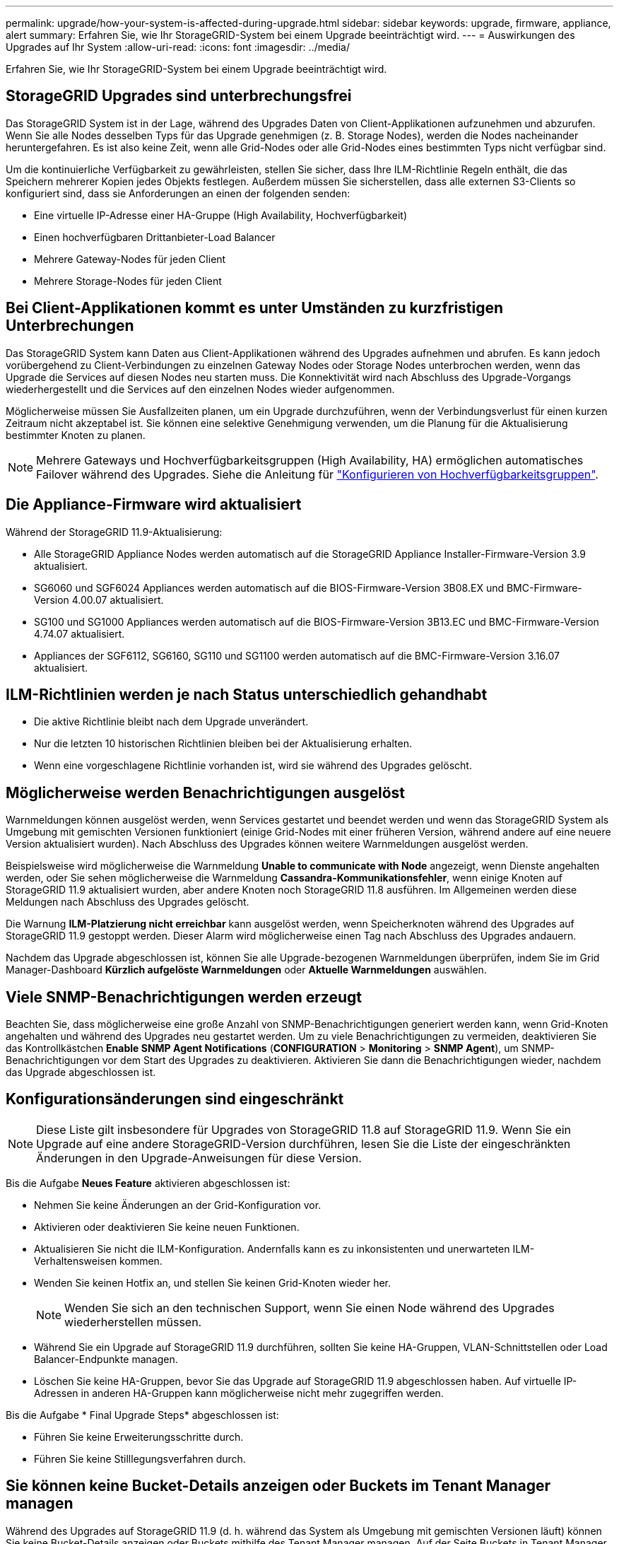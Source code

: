---
permalink: upgrade/how-your-system-is-affected-during-upgrade.html 
sidebar: sidebar 
keywords: upgrade, firmware, appliance, alert 
summary: Erfahren Sie, wie Ihr StorageGRID-System bei einem Upgrade beeinträchtigt wird. 
---
= Auswirkungen des Upgrades auf Ihr System
:allow-uri-read: 
:icons: font
:imagesdir: ../media/


[role="lead"]
Erfahren Sie, wie Ihr StorageGRID-System bei einem Upgrade beeinträchtigt wird.



== StorageGRID Upgrades sind unterbrechungsfrei

Das StorageGRID System ist in der Lage, während des Upgrades Daten von Client-Applikationen aufzunehmen und abzurufen. Wenn Sie alle Nodes desselben Typs für das Upgrade genehmigen (z. B. Storage Nodes), werden die Nodes nacheinander heruntergefahren. Es ist also keine Zeit, wenn alle Grid-Nodes oder alle Grid-Nodes eines bestimmten Typs nicht verfügbar sind.

Um die kontinuierliche Verfügbarkeit zu gewährleisten, stellen Sie sicher, dass Ihre ILM-Richtlinie Regeln enthält, die das Speichern mehrerer Kopien jedes Objekts festlegen. Außerdem müssen Sie sicherstellen, dass alle externen S3-Clients so konfiguriert sind, dass sie Anforderungen an einen der folgenden senden:

* Eine virtuelle IP-Adresse einer HA-Gruppe (High Availability, Hochverfügbarkeit)
* Einen hochverfügbaren Drittanbieter-Load Balancer
* Mehrere Gateway-Nodes für jeden Client
* Mehrere Storage-Nodes für jeden Client




== Bei Client-Applikationen kommt es unter Umständen zu kurzfristigen Unterbrechungen

Das StorageGRID System kann Daten aus Client-Applikationen während des Upgrades aufnehmen und abrufen. Es kann jedoch vorübergehend zu Client-Verbindungen zu einzelnen Gateway Nodes oder Storage Nodes unterbrochen werden, wenn das Upgrade die Services auf diesen Nodes neu starten muss. Die Konnektivität wird nach Abschluss des Upgrade-Vorgangs wiederhergestellt und die Services auf den einzelnen Nodes wieder aufgenommen.

Möglicherweise müssen Sie Ausfallzeiten planen, um ein Upgrade durchzuführen, wenn der Verbindungsverlust für einen kurzen Zeitraum nicht akzeptabel ist. Sie können eine selektive Genehmigung verwenden, um die Planung für die Aktualisierung bestimmter Knoten zu planen.


NOTE: Mehrere Gateways und Hochverfügbarkeitsgruppen (High Availability, HA) ermöglichen automatisches Failover während des Upgrades. Siehe die Anleitung für link:../admin/configure-high-availability-group.html["Konfigurieren von Hochverfügbarkeitsgruppen"].



== Die Appliance-Firmware wird aktualisiert

Während der StorageGRID 11.9-Aktualisierung:

* Alle StorageGRID Appliance Nodes werden automatisch auf die StorageGRID Appliance Installer-Firmware-Version 3.9 aktualisiert.
* SG6060 und SGF6024 Appliances werden automatisch auf die BIOS-Firmware-Version 3B08.EX und BMC-Firmware-Version 4.00.07 aktualisiert.
* SG100 und SG1000 Appliances werden automatisch auf die BIOS-Firmware-Version 3B13.EC und BMC-Firmware-Version 4.74.07 aktualisiert.
* Appliances der SGF6112, SG6160, SG110 und SG1100 werden automatisch auf die BMC-Firmware-Version 3.16.07 aktualisiert.




== ILM-Richtlinien werden je nach Status unterschiedlich gehandhabt

* Die aktive Richtlinie bleibt nach dem Upgrade unverändert.
* Nur die letzten 10 historischen Richtlinien bleiben bei der Aktualisierung erhalten.
* Wenn eine vorgeschlagene Richtlinie vorhanden ist, wird sie während des Upgrades gelöscht.




== Möglicherweise werden Benachrichtigungen ausgelöst

Warnmeldungen können ausgelöst werden, wenn Services gestartet und beendet werden und wenn das StorageGRID System als Umgebung mit gemischten Versionen funktioniert (einige Grid-Nodes mit einer früheren Version, während andere auf eine neuere Version aktualisiert wurden). Nach Abschluss des Upgrades können weitere Warnmeldungen ausgelöst werden.

Beispielsweise wird möglicherweise die Warnmeldung *Unable to communicate with Node* angezeigt, wenn Dienste angehalten werden, oder Sie sehen möglicherweise die Warnmeldung *Cassandra-Kommunikationsfehler*, wenn einige Knoten auf StorageGRID 11.9 aktualisiert wurden, aber andere Knoten noch StorageGRID 11.8 ausführen. Im Allgemeinen werden diese Meldungen nach Abschluss des Upgrades gelöscht.

Die Warnung *ILM-Platzierung nicht erreichbar* kann ausgelöst werden, wenn Speicherknoten während des Upgrades auf StorageGRID 11.9 gestoppt werden. Dieser Alarm wird möglicherweise einen Tag nach Abschluss des Upgrades andauern.

Nachdem das Upgrade abgeschlossen ist, können Sie alle Upgrade-bezogenen Warnmeldungen überprüfen, indem Sie im Grid Manager-Dashboard *Kürzlich aufgelöste Warnmeldungen* oder *Aktuelle Warnmeldungen* auswählen.



== Viele SNMP-Benachrichtigungen werden erzeugt

Beachten Sie, dass möglicherweise eine große Anzahl von SNMP-Benachrichtigungen generiert werden kann, wenn Grid-Knoten angehalten und während des Upgrades neu gestartet werden. Um zu viele Benachrichtigungen zu vermeiden, deaktivieren Sie das Kontrollkästchen *Enable SNMP Agent Notifications* (*CONFIGURATION* > *Monitoring* > *SNMP Agent*), um SNMP-Benachrichtigungen vor dem Start des Upgrades zu deaktivieren. Aktivieren Sie dann die Benachrichtigungen wieder, nachdem das Upgrade abgeschlossen ist.



== Konfigurationsänderungen sind eingeschränkt


NOTE: Diese Liste gilt insbesondere für Upgrades von StorageGRID 11.8 auf StorageGRID 11.9. Wenn Sie ein Upgrade auf eine andere StorageGRID-Version durchführen, lesen Sie die Liste der eingeschränkten Änderungen in den Upgrade-Anweisungen für diese Version.

Bis die Aufgabe *Neues Feature* aktivieren abgeschlossen ist:

* Nehmen Sie keine Änderungen an der Grid-Konfiguration vor.
* Aktivieren oder deaktivieren Sie keine neuen Funktionen.
* Aktualisieren Sie nicht die ILM-Konfiguration. Andernfalls kann es zu inkonsistenten und unerwarteten ILM-Verhaltensweisen kommen.
* Wenden Sie keinen Hotfix an, und stellen Sie keinen Grid-Knoten wieder her.
+

NOTE: Wenden Sie sich an den technischen Support, wenn Sie einen Node während des Upgrades wiederherstellen müssen.

* Während Sie ein Upgrade auf StorageGRID 11.9 durchführen, sollten Sie keine HA-Gruppen, VLAN-Schnittstellen oder Load Balancer-Endpunkte managen.
* Löschen Sie keine HA-Gruppen, bevor Sie das Upgrade auf StorageGRID 11.9 abgeschlossen haben. Auf virtuelle IP-Adressen in anderen HA-Gruppen kann möglicherweise nicht mehr zugegriffen werden.


Bis die Aufgabe * Final Upgrade Steps* abgeschlossen ist:

* Führen Sie keine Erweiterungsschritte durch.
* Führen Sie keine Stilllegungsverfahren durch.




== Sie können keine Bucket-Details anzeigen oder Buckets im Tenant Manager managen

Während des Upgrades auf StorageGRID 11.9 (d. h. während das System als Umgebung mit gemischten Versionen läuft) können Sie keine Bucket-Details anzeigen oder Buckets mithilfe des Tenant Manager managen. Auf der Seite Buckets in Tenant Manager wird einer der folgenden Fehler angezeigt:

* Sie können diese API nicht verwenden, während Sie ein Upgrade auf 11.9 durchführen.
* Sie können keine Details zur Bucket-Versionierung im Tenant Manager anzeigen, während Sie ein Upgrade auf 11.9 durchführen.


Dieser Fehler wird behoben, nachdem die Aktualisierung auf 11.9 abgeschlossen ist.

.Behelfslösung
Solange das Upgrade 11.9 läuft, können Sie mit den folgenden Tools Bucket-Details anzeigen oder Buckets managen, anstatt den Tenant Manager zu verwenden:

* Zum Durchführen von Standard-S3-Operationen für einen Bucket verwenden Sie entweder die link:../s3/operations-on-buckets.html["S3-REST-API"] oder die link:../tenant/understanding-tenant-management-api.html["Mandantenmanagement-API"].
* Verwenden Sie die Mandantenmanagement-API, um benutzerdefinierte StorageGRID-Vorgänge für einen Bucket auszuführen (z. B. Anzeigen und Ändern der Bucket-Konsistenz, Aktivieren oder Deaktivieren von Updates der letzten Zugriffszeit oder Konfigurieren der Suchintegration).

